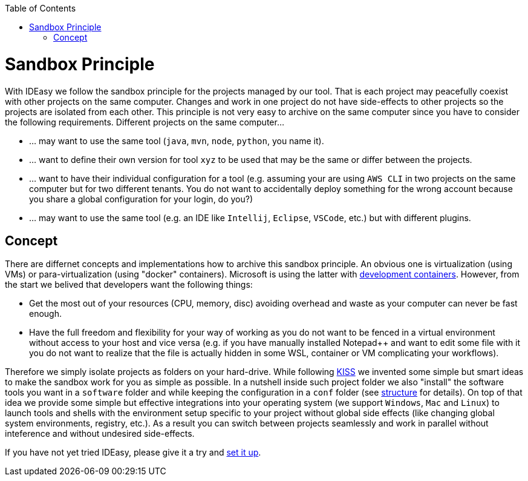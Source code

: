 :toc:
toc::[]

= Sandbox Principle
With IDEasy we follow the sandbox principle for the projects managed by our tool.
That is each project may peacefully coexist with other projects on the same computer.
Changes and work in one project do not have side-effects to other projects so the projects are isolated from each other.
This principle is not very easy to archive on the same computer since you have to consider the following requirements.
Different projects on the same computer...

* ... may want to use the same tool (`java`, `mvn`, `node`, `python`, you name it).
* ... want to define their own version for tool `xyz` to be used that may be the same or differ between the projects.
* ... want to have their individual configuration for a tool (e.g. assuming your are using `AWS CLI` in two projects on the same computer but for two different tenants. You do not want to accidentally deploy something for the wrong account because you share a global configuration for your login, do you?)
* ... may want to use the same tool (e.g. an IDE like `Intellij`, `Eclipse`, `VSCode`, etc.) but with different plugins.
 
== Concept
There are differnet concepts and implementations how to archive this sandbox principle.
An obvious one is virtualization (using VMs) or para-virtualization (using "docker" containers).
Microsoft is using the latter with https://containers.dev/[development containers].
However, from the start we belived that developers want the following things:

* Get the most out of your resources (CPU, memory, disc) avoiding overhead and waste as your computer can never be fast enough.
* Have the full freedom and flexibility for your way of working as you do not want to be fenced in a virtual environment without access to your host and vice versa (e.g. if you have manually installed Notepad++ and want to edit some file with it you do not want to realize that the file is actually hidden in some WSL, container or VM complicating your workflows).

Therefore we simply isolate projects as folders on your hard-drive.
While following https://en.wikipedia.org/wiki/KISS_principle[KISS] we invented some simple but smart ideas to make the sandbox work for you as simple as possible.
In a nutshell inside such project folder we also "install" the software tools you want in a `software` folder and while keeping the configuration in a `conf` folder (see link:structure.adoc[structure] for details).
On top of that idea we provide some simple but effective integrations into your operating system (we support `Windows`, `Mac` and `Linux`) to launch tools and shells with the environment setup specific to your project without global side effects (like changing global system environments, registry, etc.).
As a result you can switch between projects seamlessly and work in parallel without inteference and without undesired side-effects.

If you have not yet tried IDEasy, please give it a try and link:setup.adoc[set it up].
